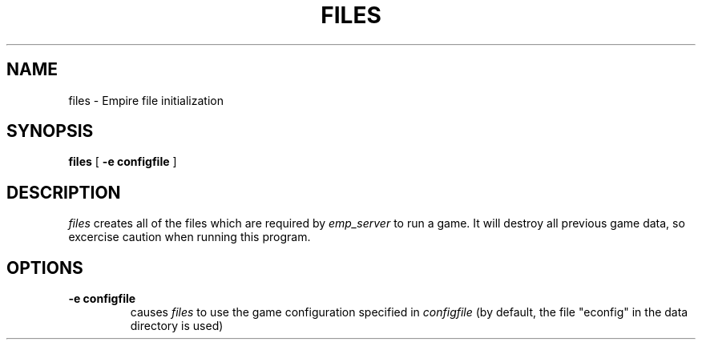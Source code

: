 .TH FILES 1
.UC
.SH NAME
files \- Empire file initialization
.SH SYNOPSIS
.B files
[
.BI \-e\ configfile
]
.br
.SH DESCRIPTION
.I files
creates all of the files which are required by 
.I emp_server
to run a game.  It will destroy all previous game data, so excercise
caution when running this program.
.SH OPTIONS
.TP
.BI \-e\ configfile
causes
.I files
to use the game configuration specified in 
.I configfile
(by default, the file "econfig" in the data directory is used)
